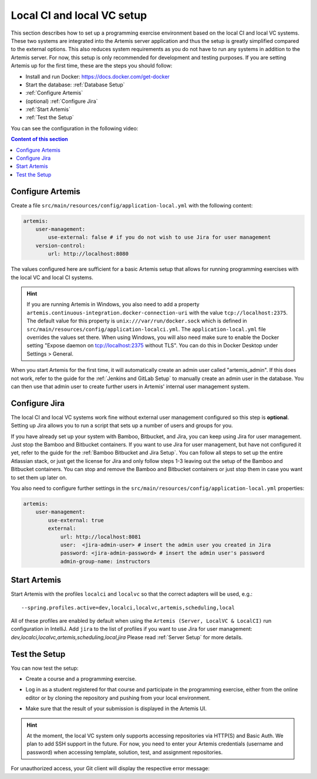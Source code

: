 .. _Local CI and local VC Setup:

Local CI and local VC setup
---------------------------

This section describes how to set up a programming exercise environment based on the local CI and local VC systems.
These two systems are integrated into the Artemis server application and thus the setup is greatly simplified compared to the external options.
This also reduces system requirements as you do not have to run any systems in addition to the Artemis server.
For now, this setup is only recommended for development and testing purposes.
If you are setting Artemis up for the first time, these are the steps you should follow:

- Install and run Docker: https://docs.docker.com/get-docker
- Start the database: :ref:`Database Setup`
- :ref:`Configure Artemis`
- (optional) :ref:`Configure Jira`
- :ref:`Start Artemis`
- :ref:`Test the Setup`

You can see the configuration in the following video:

.. raw:: html

    <iframe src="https://live.rbg.tum.de/w/artemisintro/34536?video_only=1&t=0" allowfullscreen="1" frameborder="0" width="600" height="350">
        Video version of the setup guide on TUM-Live.
    </iframe>

.. contents:: Content of this section
    :local:
    :depth: 1


.. _Configure Artemis:

Configure Artemis
^^^^^^^^^^^^^^^^^

Create a file ``src/main/resources/config/application-local.yml`` with the following content:

.. code:: yaml

       artemis:
           user-management:
               use-external: false # if you do not wish to use Jira for user management
           version-control:
               url: http://localhost:8080

The values configured here are sufficient for a basic Artemis setup that allows for running programming exercises with the local VC and local CI systems.

.. HINT::
   If you are running Artemis in Windows, you also need to add a property ``artemis.continuous-integration.docker-connection-uri`` with the value ``tcp://localhost:2375``.
   The default value for this property is ``unix:///var/run/docker.sock`` which is defined in ``src/main/resources/config/application-localci.yml``. The ``application-local.yml`` file overrides the values set there. When using Windows, you will also need make sure to enable the Docker setting "Expose daemon on tcp://localhost:2375 without TLS". You can do this in Docker Desktop under Settings > General.

When you start Artemis for the first time, it will automatically create an admin user called "artemis_admin". If this does not work, refer to the guide for the :ref:`Jenkins and GitLab Setup` to manually create an admin user in the database.
You can then use that admin user to create further users in Artemis' internal user management system.


.. _Configure Jira:

Configure Jira
^^^^^^^^^^^^^^

The local CI and local VC systems work fine without external user management configured so this step is **optional**.
Setting up Jira allows you to run a script that sets up a number of users and groups for you.

If you have already set up your system with Bamboo, Bitbucket, and Jira, you can keep using Jira for user management. Just stop the Bamboo and Bitbucket containers.
If you want to use Jira for user management, but have not configured it yet, refer to the guide for the :ref:`Bamboo Bitbucket and Jira Setup`.
You can follow all steps to set up the entire Atlassian stack, or just get the license for Jira and only follow steps 1-3 leaving out the setup of the Bamboo and Bitbucket containers.
You can stop and remove the Bamboo and Bitbucket containers or just stop them in case you want to set them up later on.

You also need to configure further settings in the ``src/main/resources/config/application-local.yml`` properties:

.. code:: yaml

       artemis:
           user-management:
               use-external: true
               external:
                   url: http://localhost:8081
                   user:  <jira-admin-user> # insert the admin user you created in Jira
                   password: <jira-admin-password> # insert the admin user's password
                   admin-group-name: instructors


.. _Start Artemis:

Start Artemis
^^^^^^^^^^^^^

Start Artemis with the profiles ``localci`` and ``localvc`` so that the correct adapters will be used,
e.g.:

::

   --spring.profiles.active=dev,localci,localvc,artemis,scheduling,local

All of these profiles are enabled by default when using the ``Artemis (Server, LocalVC & LocalCI)`` run configuration in IntelliJ.
Add ``jira`` to the list of profiles if you want to use Jira for user management: `dev,localci,localvc,artemis,scheduling,local,jira`
Please read :ref:`Server Setup` for more details.


.. _Test the Setup:

Test the Setup
^^^^^^^^^^^^^^

You can now test the setup:

- Create a course and a programming exercise.

.. raw:: html

    <iframe src="https://live.rbg.tum.de/w/artemisintro/34537?video_only=1&t=0" allowfullscreen="1" frameborder="0" width="600" height="350">
        Video of creating a programming exercise on TUM-Live.
    </iframe>

- Log in as a student registered for that course and participate in the programming exercise, either from the online editor or by cloning the repository and pushing from your local environment.

.. raw:: html

    <iframe src="https://live.rbg.tum.de/w/artemisintro/34538?video_only=1&t=0" allowfullscreen="1" frameborder="0" width="600" height="350">
        Video showcasing how to participate in a programming exercise from the online editor and from a local Git client on TUM-Live.
    </iframe>

- Make sure that the result of your submission is displayed in the Artemis UI.

.. HINT::
   At the moment, the local VC system only supports accessing repositories via HTTP(S) and Basic Auth. We plan to add SSH support in the future. For now, you need to enter your Artemis credentials (username and password) when accessing template, solution, test, and assignment repositories.

For unauthorized access, your Git client will display the respective error message:

.. raw:: html

    <iframe src="https://live.rbg.tum.de/w/artemisintro/34539?video_only=1&t=0" allowfullscreen="1" frameborder="0" width="600" height="350">
        Video showcasing unauthorized access to a local VC repository on TUM-Live.
    </iframe>
